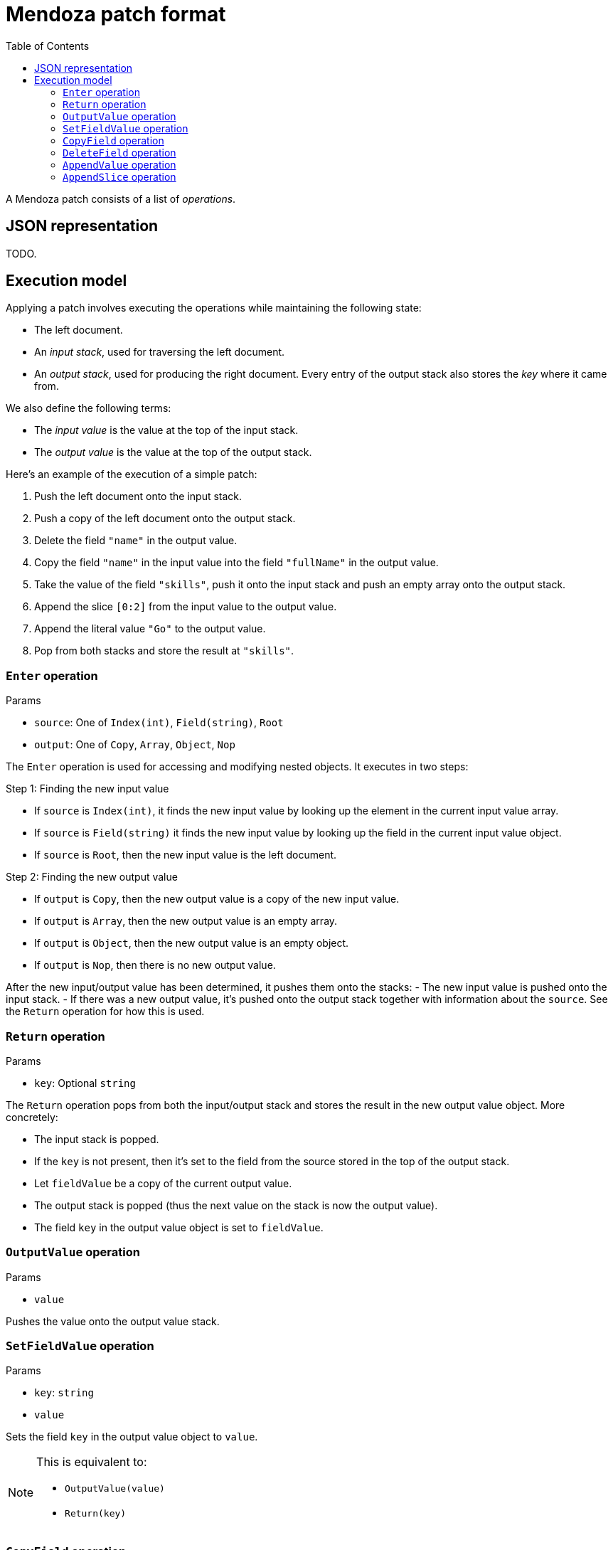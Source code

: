 # Mendoza patch format
:toc:

A Mendoza patch consists of a list of _operations_.

## JSON representation

TODO.

## Execution model

Applying a patch involves executing the operations while maintaining the following state:

- The left document.
- An _input stack_, used for traversing the left document.
- An _output stack_, used for producing the right document. Every entry of the output stack also stores the _key_ where it came from.

We also define the following terms:

- The _input value_ is the value at the top of the input stack.
- The _output value_ is the value at the top of the output stack.

Here's an example of the execution of a simple patch:

0. Push the left document onto the input stack.
0. Push a copy of the left document onto the output stack.
0. Delete the field `"name"` in the output value.
0. Copy the field `"name"` in the input value into the field `"fullName"` in the output value.
0. Take the value of the field `"skills"`, push it onto the input stack and push an empty array onto the output stack.
0. Append the slice `[0:2]` from the input value to the output value.
0. Append the literal value `"Go"` to the output value.
0. Pop from both stacks and store the result at `"skills"`.

### `Enter` operation

.Params
- `source`: One of `Index(int)`, `Field(string)`, `Root`
- `output`: One of `Copy`, `Array`, `Object`, `Nop`

The `Enter` operation is used for accessing and modifying nested objects.
It executes in two steps:

.Step 1: Finding the new input value
- If `source` is `Index(int)`, it finds the new input value by looking up the element in the current input value array.
- If `source` is `Field(string)` it finds the new input value by looking up the field in the current input value object.
- If `source` is `Root`, then the new input value is the left document.

.Step 2: Finding the new output value
- If `output` is `Copy`, then the new output value is a copy of the new input value.
- If `output` is `Array`, then the new output value is an empty array.
- If `output` is `Object`, then the new output value is an empty object.
- If `output` is `Nop`, then there is no new output value.

After the new input/output value has been determined, it pushes them onto the stacks:
- The new input value is pushed onto the input stack.
- If there was a new output value, it's pushed onto the output stack together with information about the `source`.
  See the `Return` operation for how this is used.

### `Return` operation

.Params
- `key`: Optional `string`

The `Return` operation pops from both the input/output stack and stores the result in the new output value object.
More concretely:

- The input stack is popped.
- If the `key` is not present, then it's set to the field from the source stored in the top of the output stack.
- Let `fieldValue` be a copy of the current output value.
- The output stack is popped (thus the next value on the stack is now the output value).
- The field `key` in the output value object is set to `fieldValue`.

### `OutputValue` operation

.Params
- `value`

Pushes the value onto the output value stack.

### `SetFieldValue` operation

.Params
- `key`: `string`
- `value`

Sets the field `key` in the output value object to `value`.

[NOTE]
====
This is equivalent to:

- `OutputValue(value)`
- `Return(key)`
====

### `CopyField` operation

.Params
- `key`: `string`

Copies the field named `key` from the input value object into the output value object.

[NOTE]
====
This is equivalent to:

- `Enter(Field(key))`
- `Return()`
====

### `DeleteField` operation

.Params
- `key`: `string`

Deletes the field named `key` in the output value object.

### `AppendValue` operation

.Params
- `value`

Appends the `value` to the output value array.

### `AppendSlice` operation

.Params
- `left`: `int`
- `right`: `int`

Takes the values stored between the indices `left` and `right` (exclusive) in the input value array and appends them to the output value array.